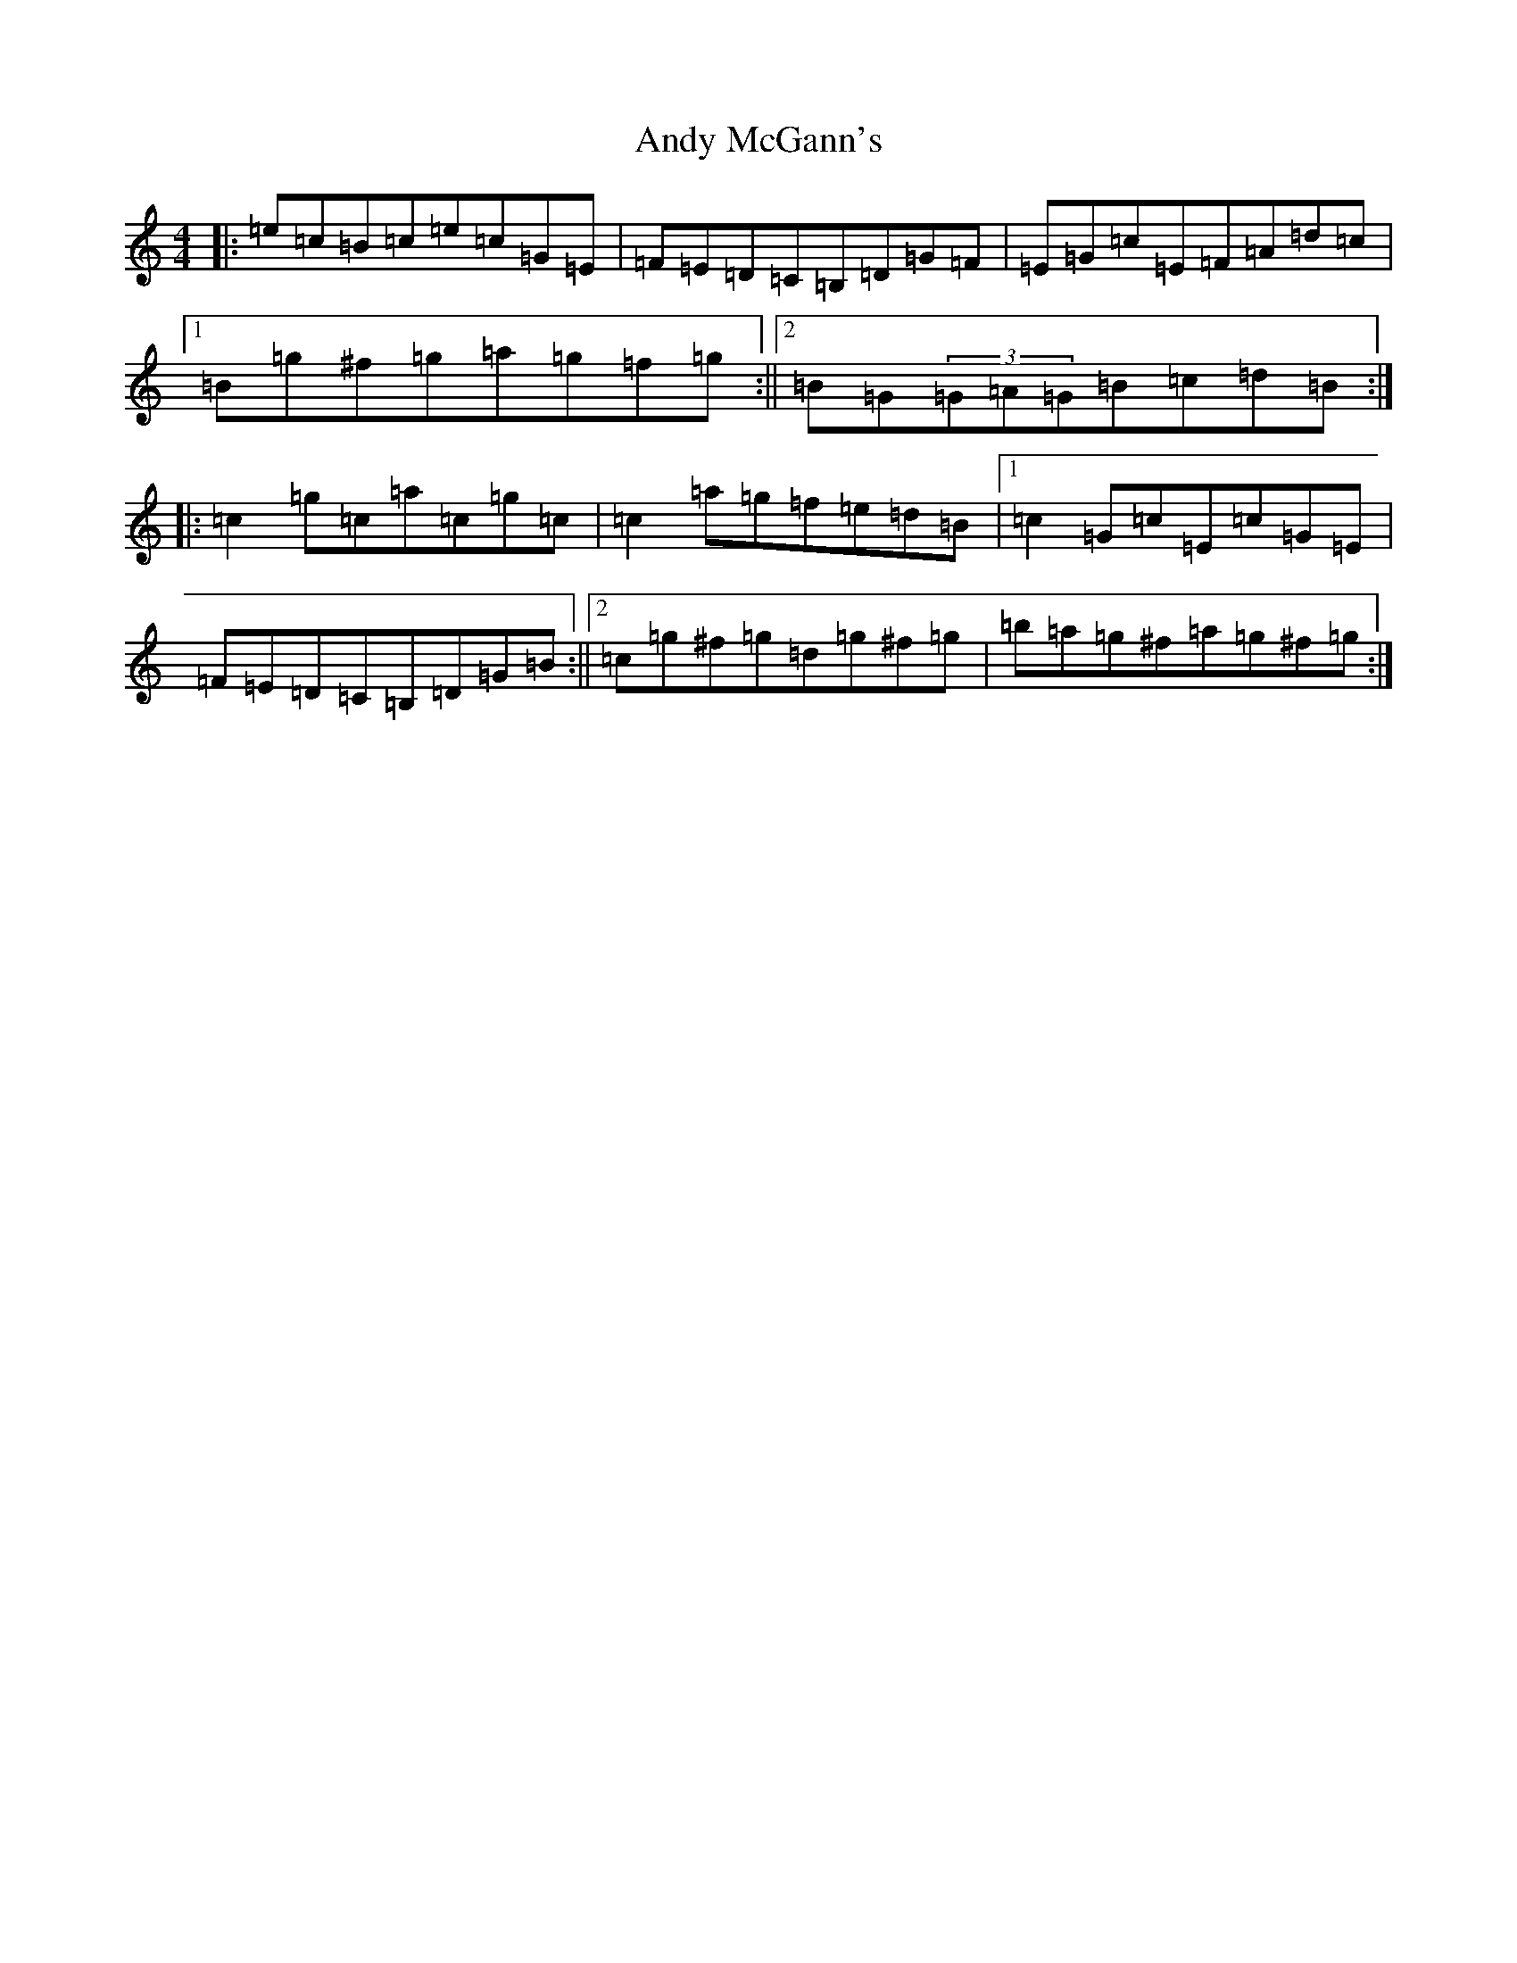 X: 749
T: Andy McGann's
S: https://thesession.org/tunes/3278#setting16342
R: reel
M:4/4
L:1/8
K: C Major
|:=e=c=B=c=e=c=G=E|=F=E=D=C=B,=D=G=F|=E=G=c=E=F=A=d=c|1=B=g^f=g=a=g=f=g:||2=B=G(3=G=A=G=B=c=d=B:||:=c2=g=c=a=c=g=c|=c2=a=g=f=e=d=B|1=c2=G=c=E=c=G=E|=F=E=D=C=B,=D=G=B:||2=c=g^f=g=d=g^f=g|=b=a=g^f=a=g^f=g:|